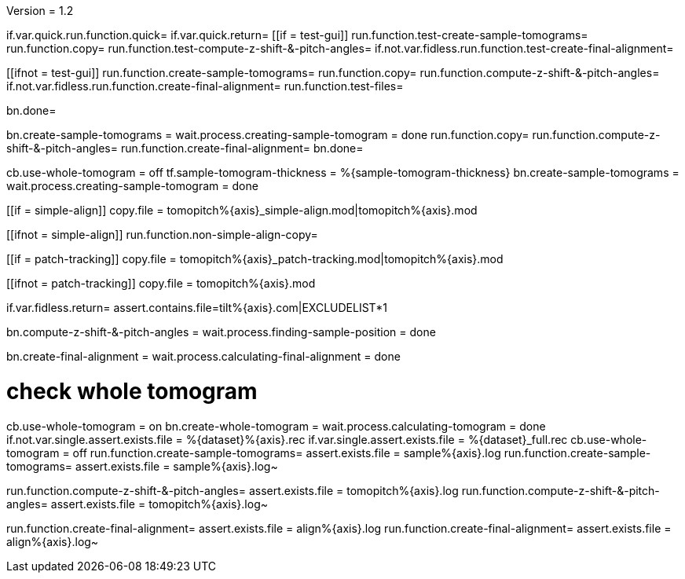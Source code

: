 Version = 1.2

[function = build]
if.var.quick.run.function.quick=
if.var.quick.return=
[[if = test-gui]]
	run.function.test-create-sample-tomograms=
	run.function.copy=
	run.function.test-compute-z-shift-&-pitch-angles=
	if.not.var.fidless.run.function.test-create-final-alignment=
[[]]
[[ifnot = test-gui]]
	run.function.create-sample-tomograms=
	run.function.copy=
	run.function.compute-z-shift-&-pitch-angles=
	if.not.var.fidless.run.function.create-final-alignment=
  run.function.test-files=
[[]]
bn.done=


[function = quick]
bn.create-sample-tomograms =
wait.process.creating-sample-tomogram = done
run.function.copy=
run.function.compute-z-shift-&-pitch-angles=
run.function.create-final-alignment=
bn.done=


[function = create-sample-tomograms]
cb.use-whole-tomogram = off
tf.sample-tomogram-thickness = %{sample-tomogram-thickness}
bn.create-sample-tomograms =
wait.process.creating-sample-tomogram = done


[function = copy]
[[if = simple-align]]
  copy.file = tomopitch%{axis}_simple-align.mod|tomopitch%{axis}.mod
[[]]
[[ifnot = simple-align]]
  run.function.non-simple-align-copy=
[[]]


[function = non-simple-align-copy]
[[if = patch-tracking]]
  copy.file = tomopitch%{axis}_patch-tracking.mod|tomopitch%{axis}.mod
[[]]
[[ifnot = patch-tracking]]
  copy.file = tomopitch%{axis}.mod
[[]]


[function = test-files]
if.var.fidless.return=
assert.contains.file=tilt%{axis}.com|EXCLUDELIST*1


[function = compute-z-shift-&-pitch-angles]
bn.compute-z-shift-&-pitch-angles =
wait.process.finding-sample-position = done


[function = create-final-alignment]
bn.create-final-alignment =
wait.process.calculating-final-alignment = done


[function = test-create-sample-tomograms]
# check whole tomogram
cb.use-whole-tomogram = on
bn.create-whole-tomogram =
wait.process.calculating-tomogram = done
if.not.var.single.assert.exists.file = %{dataset}%{axis}.rec
if.var.single.assert.exists.file = %{dataset}_full.rec
cb.use-whole-tomogram = off
run.function.create-sample-tomograms=
assert.exists.file = sample%{axis}.log
run.function.create-sample-tomograms=
assert.exists.file = sample%{axis}.log~

[function = test-compute-z-shift-&-pitch-angles]
run.function.compute-z-shift-&-pitch-angles=
assert.exists.file = tomopitch%{axis}.log
run.function.compute-z-shift-&-pitch-angles=
assert.exists.file = tomopitch%{axis}.log~

[function = test-create-final-alignment]
run.function.create-final-alignment=
assert.exists.file = align%{axis}.log
run.function.create-final-alignment=
assert.exists.file = align%{axis}.log~



